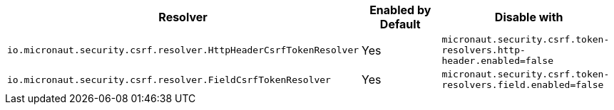 |===
|Resolver | Enabled by Default | Disable with

|`io.micronaut.security.csrf.resolver.HttpHeaderCsrfTokenResolver`
| Yes
| `micronaut.security.csrf.token-resolvers.http-header.enabled=false`

| `io.micronaut.security.csrf.resolver.FieldCsrfTokenResolver`
| Yes
| `micronaut.security.csrf.token-resolvers.field.enabled=false`

|===
